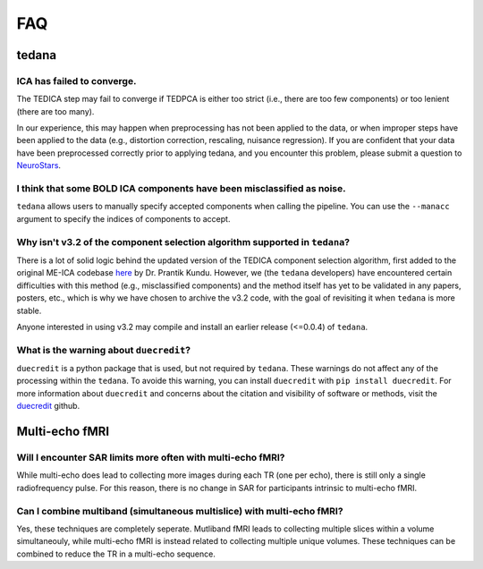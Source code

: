 
FAQ
===

tedana
------

ICA has failed to converge.
```````````````````````````
The TEDICA step may fail to converge if TEDPCA is either too strict
(i.e., there are too few components) or too lenient (there are too many).

In our experience, this may happen when preprocessing has not been applied to
the data, or when improper steps have been applied to the data (e.g., distortion
correction, rescaling, nuisance regression).
If you are confident that your data have been preprocessed correctly prior to
applying tedana, and you encounter this problem, please submit a question to `NeuroStars`_.


I think that some BOLD ICA components have been misclassified as noise.
```````````````````````````````````````````````````````````````````````
``tedana`` allows users to manually specify accepted components when calling the pipeline.
You can use the ``--manacc`` argument to specify the indices of components to accept.


Why isn't v3.2 of the component selection algorithm supported in ``tedana``?
````````````````````````````````````````````````````````````````````````````
There is a lot of solid logic behind the updated version of the TEDICA component
selection algorithm, first added to the original ME-ICA codebase `here`_ by Dr. Prantik Kundu.
However, we (the ``tedana`` developers) have encountered certain difficulties
with this method (e.g., misclassified components) and the method itself has yet
to be validated in any papers, posters, etc., which is why we have chosen to archive
the v3.2 code, with the goal of revisiting it when ``tedana`` is more stable.

Anyone interested in using v3.2 may compile and install an earlier release (<=0.0.4) of ``tedana``.

What is the warning about ``duecredit``?
`````````````````````````````````````````
``duecredit`` is a python package that is used, but not required by ``tedana``. 
These warnings do not affect any of the processing within the ``tedana``. 
To avoide this warning, you can install ``duecredit`` with ``pip install duecredit``. 
For more information about ``duecredit`` and concerns about 
the citation and visibility of software or methods, visit the `duecredit`_ github. 

.. _duecredit: https://github.com/duecredit/duecredit

.. _here: https://bitbucket.org/prantikk/me-ica/commits/906bd1f6db7041f88cd0efcac8a74074d673f4f5

.. _NeuroStars: https://neurostars.org
.. _fMRIPrep: https://fmriprep.readthedocs.io
.. _afni_proc.py: https://afni.nimh.nih.gov/pub/dist/doc/program_help/afni_proc.py.html

Multi-echo fMRI
---------------

Will I encounter SAR limits more often with multi-echo fMRI?
````````````````````````````````````````````````````````````
While multi-echo does lead to collecting more images during each TR (one per echo), there is still only a single
radiofrequency pulse. 
For this reason, there is no change in SAR for participants intrinsic to multi-echo fMRI. 

Can I combine multiband (simultaneous multislice) with multi-echo fMRI?
```````````````````````````````````````````````````````````````````````
Yes, these techniques are completely seperate. 
Mutliband fMRI leads to collecting multiple slices within a volume  simultaneouly, while multi-echo 
fMRI is instead related to collecting multiple unique volumes. 
These techniques can be combined to reduce the TR in a multi-echo sequence. 


